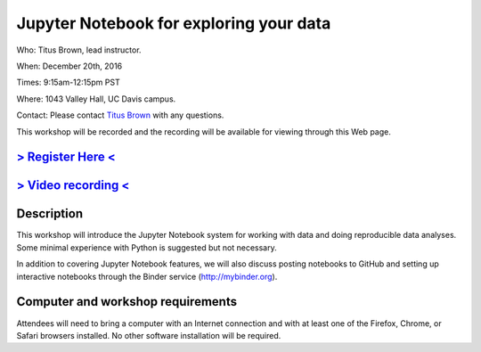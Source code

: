 Jupyter Notebook for exploring your data
========================================

Who: Titus Brown, lead instructor.

When: December 20th, 2016

Times: 9:15am-12:15pm PST

Where: 1043 Valley Hall, UC Davis campus.

Contact: Please contact `Titus Brown <mailto:ctbrown@ucdavis.edu>`__ with any questions.

This workshop will be recorded and the recording will be available for
viewing through this Web page.

`> Register Here < <https://www.eventbrite.com/e/jupyter-notebook-for-exploring-your-data-registration-30167296195>`__
----------------------------------------------------------------------------------------------------------------------

`> Video recording < <https://www.youtube.com/watch?v=RqeniPZBzTM>`__
---------------------------------------------------------------------

.. `> Materials Link Here < <https://swcarpentry.github.io/git-novice/>`__
.. -----------------------------------------------------------------------

Description
-----------

This workshop will introduce the Jupyter Notebook system for working with
data and doing reproducible data analyses.  Some minimal experience with
Python is suggested but not necessary.

In addition to covering Jupyter Notebook features, we will also discuss
posting notebooks to GitHub and setting up interactive notebooks through
the Binder service (http://mybinder.org).

Computer and workshop requirements
----------------------------------

Attendees will need to bring a computer with an Internet connection
and with at least one of the Firefox, Chrome, or Safari browsers
installed. No other software installation will be required.
